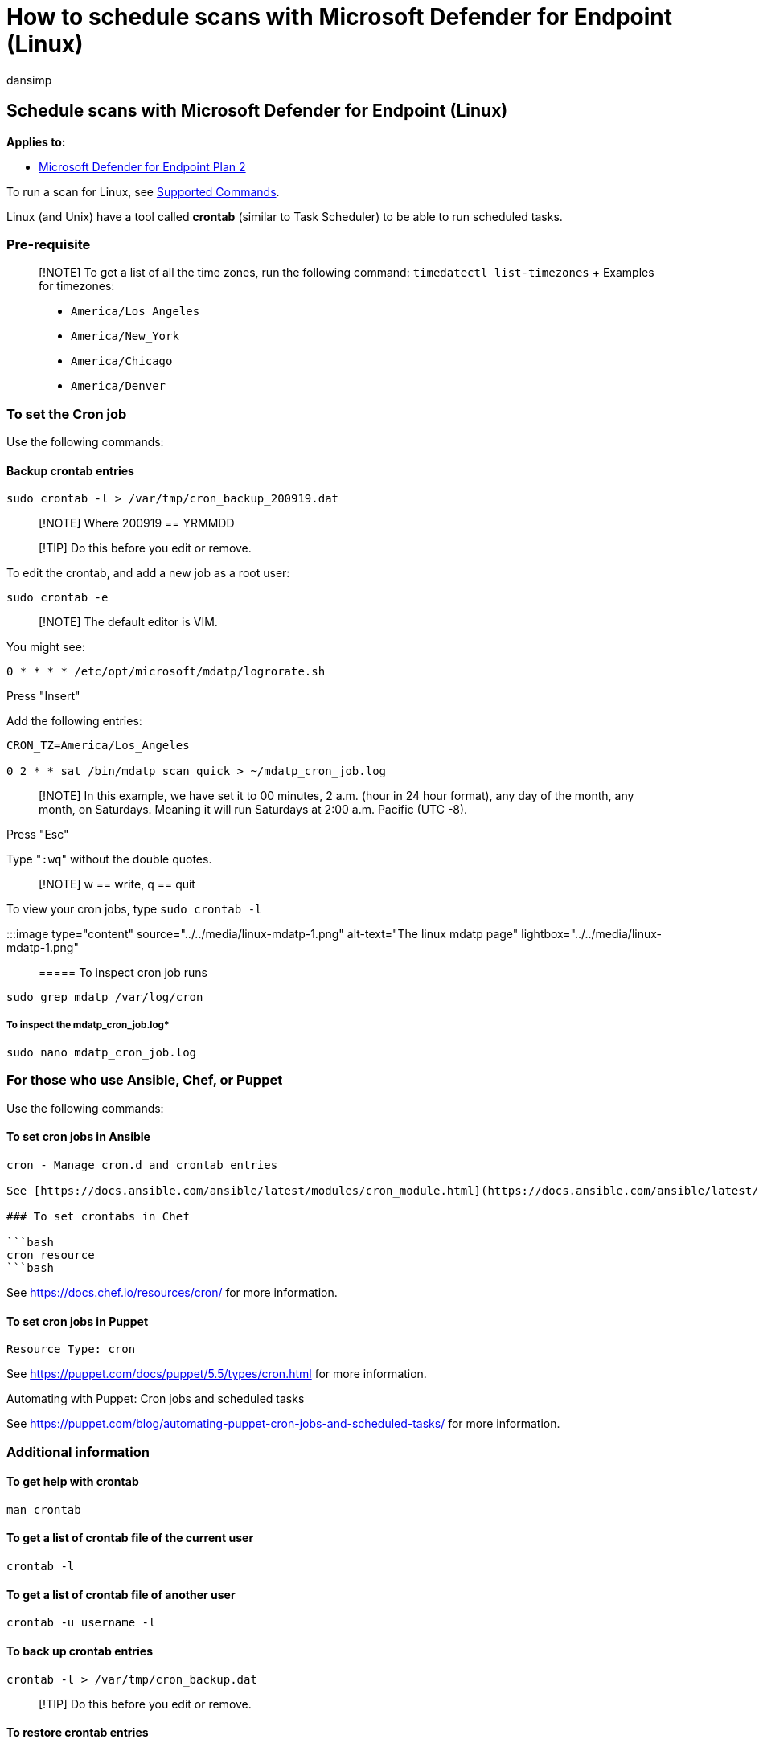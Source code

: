= How to schedule scans with Microsoft Defender for Endpoint (Linux)
:audience: ITPro
:author: dansimp
:description: Learn how to schedule an automatic scanning time for Microsoft Defender for Endpoint (Linux) to better protect your organization's assets.
:keywords: microsoft, defender, Microsoft Defender for Endpoint, linux, scans, antivirus, microsoft defender for endpoint (linux)
:manager: dansimp
:ms.author: dansimp
:ms.collection: M365-security-compliance
:ms.localizationpriority: medium
:ms.mktglfcycl: deploy
:ms.pagetype: security
:ms.service: microsoft-365-security
:ms.sitesec: library
:ms.subservice: mde
:ms.topic: conceptual
:search.appverid: met150

== Schedule scans with Microsoft Defender for Endpoint (Linux)

*Applies to:*

* https://go.microsoft.com/fwlink/p/?linkid=2154037[Microsoft Defender for Endpoint Plan 2]

To run a scan for Linux, see link:/microsoft-365/security/defender-endpoint/linux-resources#supported-commands[Supported Commands].

Linux (and Unix) have a tool called *crontab* (similar to Task Scheduler) to be able to run scheduled tasks.

=== Pre-requisite

____
[!NOTE] To get a list of all the time zones, run the following command: `timedatectl list-timezones` + Examples for timezones:

* `America/Los_Angeles`
* `America/New_York`
* `America/Chicago`
* `America/Denver`
____

=== To set the Cron job

Use the following commands:

==== Backup crontab entries

[,bash]
----
sudo crontab -l > /var/tmp/cron_backup_200919.dat
----

____
[!NOTE] Where 200919 == YRMMDD
____

____
[!TIP] Do this before you edit or remove.
____

To edit the crontab, and add a new job as a root user:

[,bash]
----
sudo crontab -e
----

____
[!NOTE] The default editor is VIM.
____

You might see:

[,outbou]
----
0 * * * * /etc/opt/microsoft/mdatp/logrorate.sh
----

Press "Insert"

Add the following entries:

[,bash]
----
CRON_TZ=America/Los_Angeles

0 2 * * sat /bin/mdatp scan quick > ~/mdatp_cron_job.log
----

____
[!NOTE] In this example, we have  set it to 00 minutes, 2 a.m.
(hour in 24 hour format), any day of the month, any month, on Saturdays.
Meaning it will run Saturdays at 2:00 a.m.
Pacific (UTC -8).
____

Press "Esc"

Type "[.code]``:wq``" without the double quotes.

____
[!NOTE] w == write, q == quit
____

To view your cron jobs, type `sudo crontab -l`

:::image type="content" source="../../media/linux-mdatp-1.png" alt-text="The linux mdatp page" lightbox="../../media/linux-mdatp-1.png":::

===== To inspect cron job runs

[,bash]
----
sudo grep mdatp /var/log/cron
----

===== To inspect the mdatp_cron_job.log*

[,bash]
----
sudo nano mdatp_cron_job.log
----

=== For those who use Ansible, Chef, or Puppet

Use the following commands:

==== To set cron jobs in Ansible

[,bash]
----
cron - Manage cron.d and crontab entries

See [https://docs.ansible.com/ansible/latest/modules/cron_module.html](https://docs.ansible.com/ansible/latest/modules/cron_module.html) for more information.

### To set crontabs in Chef

```bash
cron resource
```bash
----

See https://docs.chef.io/resources/cron/ for more information.

==== To set cron jobs in Puppet

[,bash]
----
Resource Type: cron
----

See https://puppet.com/docs/puppet/5.5/types/cron.html for more information.

Automating with Puppet: Cron jobs and scheduled tasks

See https://puppet.com/blog/automating-puppet-cron-jobs-and-scheduled-tasks/ for more information.

=== Additional information

==== To get help with crontab

[,bash]
----
man crontab
----

==== To get a list of crontab file of the current user

[,bash]
----
crontab -l
----

==== To get a list of crontab file of another user

[,bash]
----
crontab -u username -l
----

==== To back up crontab entries

[,bash]
----
crontab -l > /var/tmp/cron_backup.dat
----

____
[!TIP] Do this before you edit or remove.
____

==== To restore crontab entries

[,bash]
----
crontab /var/tmp/cron_backup.dat
----

==== To edit the crontab and add a new job as a root user

[,bash]
----
sudo crontab -e
----

==== To edit the crontab and add a new job

[,bash]
----
crontab -e
----

==== To edit other user's crontab entries

[,bash]
----
crontab -u username -e
----

==== To remove all crontab entries

[,bash]
----
crontab -r
----

==== To remove other user's crontab entries

[,bash]
----
crontab -u username -r
----

==== Explanation

+----------- minute (values: 0 - 59) (special characters: , - * /)  + | +--------- hour (values: 0 - 23) (special characters: , - * /) + | | +------- day of month (values: 1 - 31) (special characters: , - * / L W C)  + | | | +----- month (values: 1 - 12) (special characters: , - * /)  + | | | | +--- day of week (values: 0 - 6) (Sunday=0 or 7) (special characters: , - * / L W C) + | | | | |*****command to be executed
